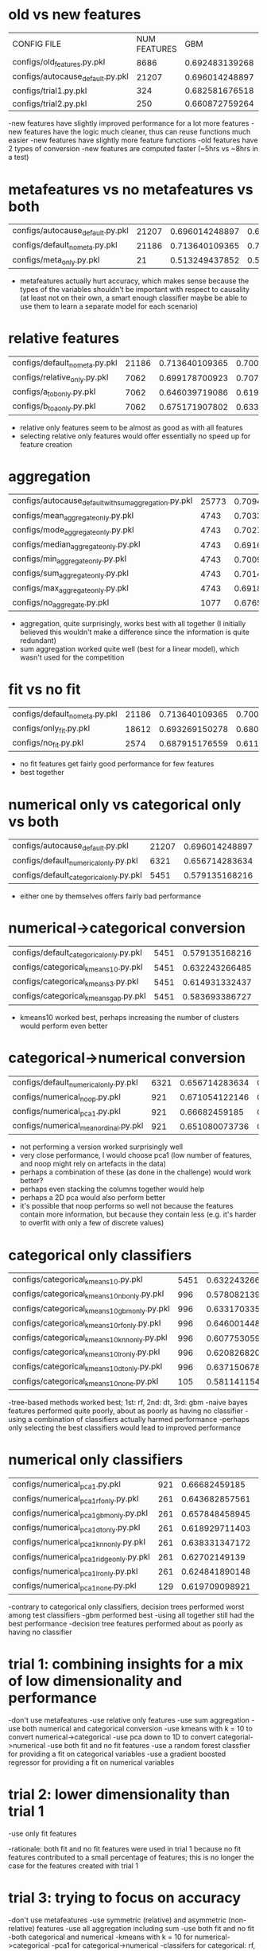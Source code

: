 * old vs new features
| CONFIG FILE                      | NUM FEATURES |            GBM |   LINEAR MODEL |
| configs/old_features.py.pkl      |         8686 | 0.692483139268 | 0.663782901707 |
| configs/autocause_default.py.pkl |        21207 | 0.696014248897 | 0.694080271398 |
| configs/trial1.py.pkl            |          324 | 0.682581676518 | 0.687203189251 |
| configs/trial2.py.pkl            |          250 | 0.660872759264 | 0.676585117563 |

-new features have slightly improved performance for a lot more features
-new features have the logic much cleaner, thus can reuse functions much easier
-new features have slightly more feature functions
-old features have 2 types of conversion
-new features are computed faster (~5hrs vs ~8hrs in a test)
* metafeatures vs no metafeatures vs both
| configs/autocause_default.py.pkl | 21207 | 0.696014248897 | 0.694080271398 |
| configs/default_no_meta.py.pkl   | 21186 | 0.713640109365 | 0.700135374168 |
| configs/meta_only.py.pkl         |    21 | 0.513249437852 | 0.514610878117 |
- metafeatures actually hurt accuracy, which makes sense because the types of the variables shouldn't be important with respect to causality (at least not on their own, a smart enough classifier maybe be able to use them to learn a separate model for each scenario)
* relative features
| configs/default_no_meta.py.pkl | 21186 | 0.713640109365 | 0.700135374168 |
| configs/relative_only.py.pkl   |  7062 | 0.699178700923 | 0.707910542983 |
| configs/a_to_b_only.py.pkl     |  7062 | 0.646039719086 | 0.619346087547 |
| configs/b_to_a_only.py.pkl     |  7062 | 0.675171907802 | 0.633300654009 |
- relative only features seem to be almost as good as with all features
- selecting relative only features would offer essentially no speed up for feature creation
* aggregation
| configs/autocause_default_with_sum_aggregation.py.pkl | 25773 | 0.709451429787 | 0.695304807716 |
| configs/mean_aggregate_only.py.pkl                    |  4743 | 0.703366341099 |  0.66190548093 |
| configs/mode_aggregate_only.py.pkl                    |  4743 | 0.702727813568 | 0.664183581517 |
| configs/median_aggregate_only.py.pkl                  |  4743 | 0.691697784105 | 0.670042628328 |
| configs/min_aggregate_only.py.pkl                     |  4743 | 0.700988250898 | 0.660565019326 |
| configs/sum_aggregate_only.py.pkl                     |  4743 | 0.701434552265 | 0.673035609828 |
| configs/max_aggregate_only.py.pkl                     |  4743 | 0.691870225179 | 0.651876362553 |
| configs/no_aggregate.py.pkl                           |  1077 | 0.676581730474 | 0.623828720773 |
- aggregation, quite surprisingly, works best with all together (I initially believed this wouldn't make a difference since the information is quite redundant)
- sum aggregation worked quite well (best for a linear model), which wasn't used for the competition
* fit vs no fit
| configs/default_no_meta.py.pkl | 21186 | 0.713640109365 | 0.700135374168 |
| configs/only_fit.py.pkl        | 18612 | 0.693269150278 | 0.680996251976 |
| configs/no_fit.py.pkl          |  2574 | 0.687915176559 | 0.611305285221 |
- no fit features get fairly good performance for few features
- best together
* numerical only vs categorical only vs both
| configs/autocause_default.py.pkl        | 21207 | 0.696014248897 | 0.694080271398 |
| configs/default_numerical_only.py.pkl   |  6321 | 0.656714283634 | 0.611395370877 |
| configs/default_categorical_only.py.pkl |  5451 | 0.579135168216 | 0.607908620448 |
- either one by themselves offers fairly bad performance
* numerical->categorical conversion
| configs/default_categorical_only.py.pkl | 5451 | 0.579135168216 | 0.607908620448 |
| configs/categorical_kmeans10.py.pkl     | 5451 | 0.632243266485 | 0.622365613862 |
| configs/categorical_kmeans3.py.pkl      | 5451 | 0.614931332437 | 0.587218538488 |
| configs/categorical_kmeans_gap.py.pkl   | 5451 | 0.583693386727 | 0.582386249005 |
- kmeans10 worked best, perhaps increasing the number of clusters would perform even better
* categorical->numerical conversion
| configs/default_numerical_only.py.pkl | 6321 | 0.656714283634 | 0.611395370877 |
| configs/numerical_noop.py.pkl         |  921 | 0.671054122146 | 0.592442871034 |
| configs/numerical_pca1.py.pkl         |  921 |  0.66682459185 | 0.606938680493 |
| configs/numerical_mean_ordinal.py.pkl |  921 | 0.651080073736 | 0.599028952216 |
- not performing a version worked surprisingly well
- very close performance, I would choose pca1 (low number of features, and noop might rely on artefacts in the data)
- perhaps a combination of these (as done in the challenge) would work better?
- perhaps even stacking the columns together would help
- perhaps a 2D pca would also perform better
- it's possible that noop performs so well not because the features contain more information, but because they contain less (e.g. it's harder to overfit with only a few of discrete values)
* categorical only classifiers
| configs/categorical_kmeans10.py.pkl          | 5451 | 0.632243266485 | 0.622365613862 |
| configs/categorical_kmeans10_nb_only.py.pkl  |  996 | 0.578082139243 |  0.59122957333 |
| configs/categorical_kmeans10_gbm_only.py.pkl |  996 | 0.633170335784 | 0.607150621346 |
| configs/categorical_kmeans10_rf_only.py.pkl  |  996 | 0.646001448959 | 0.607517231438 |
| configs/categorical_kmeans10_knn_only.py.pkl |  996 | 0.607753059361 | 0.572566617101 |
| configs/categorical_kmeans10_lr_only.py.pkl  |  996 | 0.620826820564 | 0.600463299695 |
| configs/categorical_kmeans10_dt_only.py.pkl  |  996 | 0.637150678151 |  0.61158719868 |
| configs/categorical_kmeans10_none.py.pkl     |  105 | 0.581141154559 | 0.572462173005 |
-tree-based methods worked best; 1st: rf, 2nd: dt, 3rd: gbm
-naive bayes features performed quite poorly, about as poorly as having no classifier
-using a combination of classifiers actually harmed performance
-perhaps only selecting the best classifiers would lead to improved performance
* numerical only classifiers
| configs/numerical_pca1.py.pkl            | 921 |  0.66682459185 | 0.606938680493 |
| configs/numerical_pca1_rf_only.py.pkl    | 261 | 0.643682857561 | 0.568762197986 |
| configs/numerical_pca1_gbm_only.py.pkl   | 261 | 0.657848458945 | 0.596995045661 |
| configs/numerical_pca1_dt_only.py.pkl    | 261 | 0.618929711403 | 0.550528710645 |
| configs/numerical_pca1_knn_only.py.pkl   | 261 | 0.638331347172 | 0.577983408646 |
| configs/numerical_pca1_ridge_only.py.pkl | 261 |  0.62702149139 | 0.578773516607 |
| configs/numerical_pca1_lr_only.py.pkl    | 261 | 0.624841890148 | 0.577198194394 |
| configs/numerical_pca1_none.py.pkl       | 129 | 0.619709098921 | 0.540686641005 |
-contrary to categorical only classifiers, decision trees performed worst among test classifiers
-gbm performed best
-using all together still had the best performance
-decision tree features performed about as poorly as having no classifier
* trial 1: combining insights for a mix of low dimensionality and performance
-don't use metafeatures
-use relative only features
-use sum aggregation
-use both numerical and categorical conversion
-use kmeans with k = 10 to convert numerical->categorical
-use pca down to 1D to convert categorial->numerical
-use both fit and no fit features
-use a random forest classfier for providing a fit on categorical variables
-use a gradient boosted regressor for providing a fit on numerical variables
* trial 2: lower dimensionality than trial 1
-use only fit features

-rationale: both fit and no fit features were used in trial 1 because no fit features contributed to a small percentage of features; this is no longer the case for the features created with trial 1
* trial 3: trying to focus on accuracy
-don't use metafeatures
-use symmetric (relative) and asymmetric (non-relative) features
-use all aggregation including sum
-use both fit and no fit
-both categorical and numerical
-kmeans with k = 10 for numerical->categorical
-pca1 for categorical->numerical
-classifers for categorical: rf, dt, gbm, lr
-classifiers for numerical: gbm, rf, knn, ridge, lr
